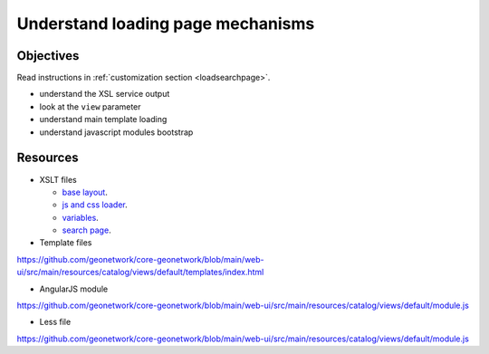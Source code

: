 .. _tuto-search-loadpage:


Understand loading page mechanisms
##################################

Objectives
------------

Read instructions in :ref:`customization section <loadsearchpage>`.

- understand the XSL service output
- look at the ``view`` parameter
- understand main template loading
- understand javascript modules bootstrap

Resources
----------

- XSLT files

  - `base layout <https://github.com/geonetwork/core-geonetwork/blob/main/web/src/main/webapp/xslt/base-layout.xsl>`_.
  - `js and css loader <https://github.com/geonetwork/core-geonetwork/blob/main/web/src/main/webapp/xslt/base-layout-cssjs-loader.xsl>`_.
  - `variables <https://github.com/geonetwork/core-geonetwork/blob/main/web/src/main/webapp/xslt/common/base-variables.xsl>`_.
  - `search page <https://github.com/geonetwork/core-geonetwork/blob/main/web/src/main/webapp/xslt/ui-search/search.xsl>`_.

- Template files

https://github.com/geonetwork/core-geonetwork/blob/main/web-ui/src/main/resources/catalog/views/default/templates/index.html

- AngularJS module

https://github.com/geonetwork/core-geonetwork/blob/main/web-ui/src/main/resources/catalog/views/default/module.js

- Less file

https://github.com/geonetwork/core-geonetwork/blob/main/web-ui/src/main/resources/catalog/views/default/module.js
